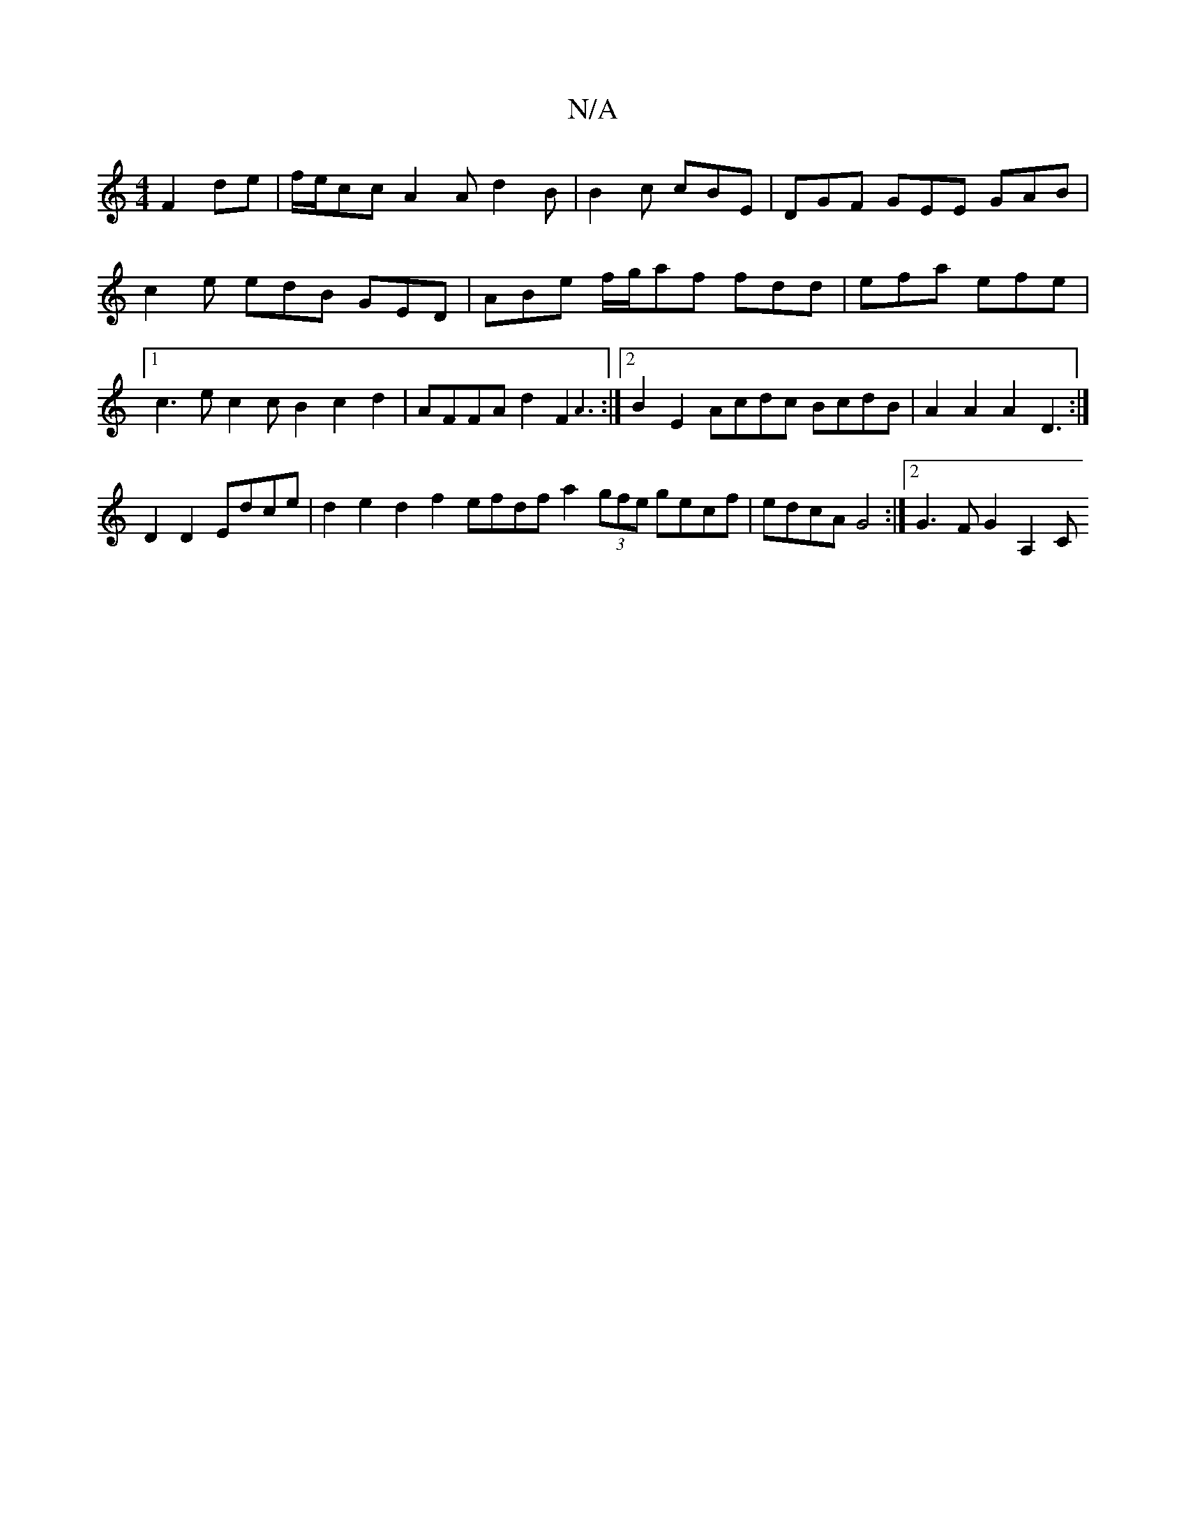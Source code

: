 X:1
T:N/A
M:4/4
R:N/A
K:Cmajor
 F2de|f/e/cc A2A d2B|B2c cBE|DGF GEE GAB|c2e edB GED|ABe f/g/af fdd|efa efe|1 c3e c2cB2c2d2|AFFA d2F2{A3}:|2 B2E2 Acdc BcdB|A2A2 A2D3 :|
D2 D2 Edce | d2e2 d2f2 efdf a2 (3gfe gecf|edcA G4:|2 G3FG2 A,2C